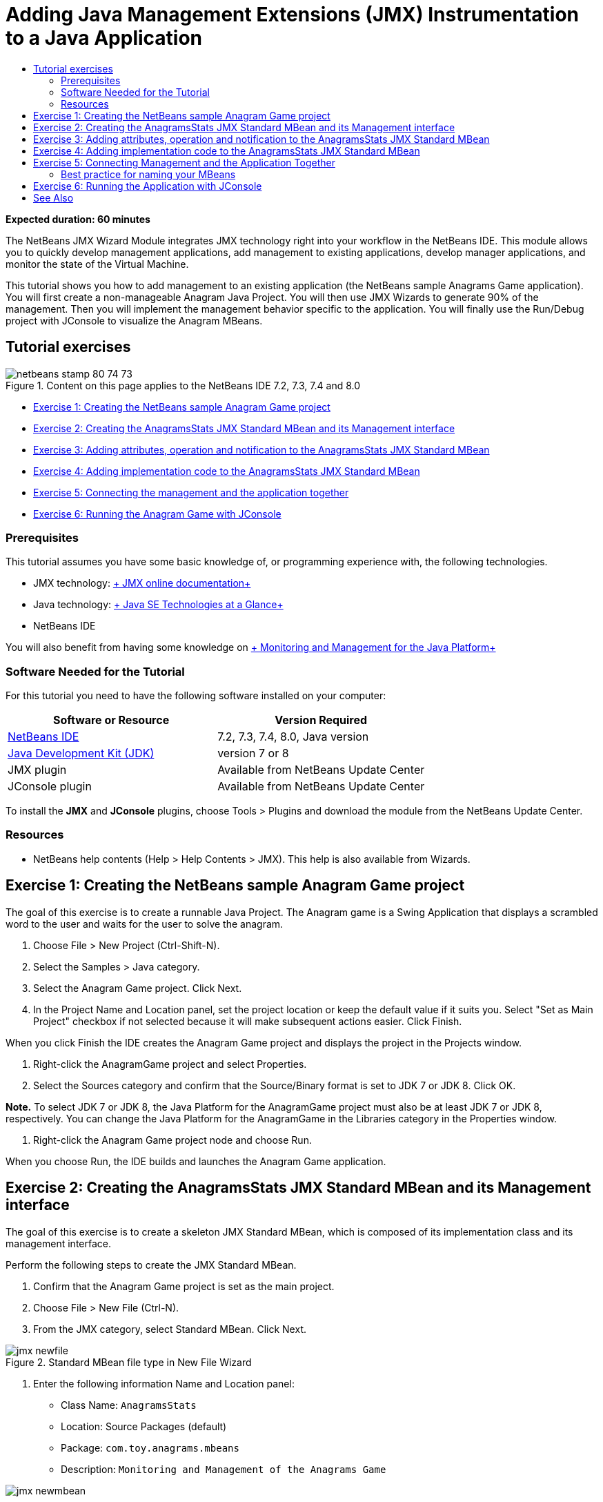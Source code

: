 // 
//     Licensed to the Apache Software Foundation (ASF) under one
//     or more contributor license agreements.  See the NOTICE file
//     distributed with this work for additional information
//     regarding copyright ownership.  The ASF licenses this file
//     to you under the Apache License, Version 2.0 (the
//     "License"); you may not use this file except in compliance
//     with the License.  You may obtain a copy of the License at
// 
//       http://www.apache.org/licenses/LICENSE-2.0
// 
//     Unless required by applicable law or agreed to in writing,
//     software distributed under the License is distributed on an
//     "AS IS" BASIS, WITHOUT WARRANTIES OR CONDITIONS OF ANY
//     KIND, either express or implied.  See the License for the
//     specific language governing permissions and limitations
//     under the License.
//

= Adding Java Management Extensions (JMX) Instrumentation to a Java Application
:page-layout: tutorial
:jbake-tags: tutorials 
:jbake-status: published
:icons: font
:page-syntax: true
:source-highlighter: pygments
:toc: left
:toc-title:
:description: Adding Java Management Extensions (JMX) Instrumentation to a Java Application - Apache NetBeans
:keywords: Apache NetBeans, Tutorials, Adding Java Management Extensions (JMX) Instrumentation to a Java Application

*Expected duration: 60 minutes*

The NetBeans JMX Wizard Module integrates JMX technology right into your workflow in the NetBeans IDE. This module allows you to quickly develop management applications, add management to existing applications, develop manager applications, and monitor the state of the Virtual Machine.

This tutorial shows you how to add management to an existing application (the NetBeans sample Anagrams Game application). You will first create a non-manageable Anagram Java Project. You will then use JMX Wizards to generate 90% of the management. Then you will implement the management behavior specific to the application. You will finally use the Run/Debug project with JConsole to visualize the Anagram MBeans.


== Tutorial exercises

image::./netbeans-stamp-80-74-73.png[title="Content on this page applies to the NetBeans IDE 7.2, 7.3, 7.4 and 8.0"]

* <<Exercise_1,Exercise 1: Creating the NetBeans sample Anagram Game project>>
* <<Exercise_2,Exercise 2: Creating the AnagramsStats JMX Standard MBean and its Management interface>>
* <<Exercise_3,Exercise 3: Adding attributes, operation and notification to the AnagramsStats JMX Standard MBean>>
* <<Exercise_4,Exercise 4: Adding implementation code to the AnagramsStats JMX Standard MBean>>
* <<Exercise_5,Exercise 5: Connecting the management and the application together>>
* <<Exercise_6,Exercise 6: Running the Anagram Game with JConsole>>


=== Prerequisites

This tutorial assumes you have some basic knowledge of, or programming experience with, the following technologies.

* JMX technology: link:http://download.oracle.com/javase/6/docs/technotes/guides/jmx/index.html[+ JMX online documentation+]
* Java technology: link:http://www.oracle.com/technetwork/java/javase/tech/index.html[+ Java SE Technologies at a Glance+]
* NetBeans IDE

You will also benefit from having some knowledge on link:http://download.oracle.com/javase/6/docs/technotes/guides/management/index.html[+ Monitoring and Management for the Java Platform+]


=== Software Needed for the Tutorial

For this tutorial you need to have the following software installed on your computer:

|===
|Software or Resource |Version Required 

|xref:front::download/index.adoc[NetBeans IDE] |7.2, 7.3, 7.4, 8.0, Java version 

|link:http://www.oracle.com/technetwork/java/javase/downloads/index.html[+Java Development Kit (JDK)+] |version 7 or 8 

|JMX plugin |Available from NetBeans Update Center 

|JConsole plugin |Available from NetBeans Update Center 
|===

To install the *JMX* and *JConsole* plugins, choose Tools > Plugins and download the module from the NetBeans Update Center.


=== Resources

* NetBeans help contents (Help > Help Contents > JMX). This help is also available from Wizards.


== Exercise 1: Creating the NetBeans sample Anagram Game project

The goal of this exercise is to create a runnable Java Project. The Anagram game is a Swing Application that displays a scrambled word to the user and waits for the user to solve the anagram.

1. Choose File > New Project (Ctrl-Shift-N).
2. Select the Samples > Java category.
3. Select the Anagram Game project. Click Next.
4. In the Project Name and Location panel, set the project location or keep the default value if it suits you. Select "Set as Main Project" checkbox if not selected because it will make subsequent actions easier. Click Finish.

When you click Finish the IDE creates the Anagram Game project and displays the project in the Projects window.



. Right-click the AnagramGame project and select Properties.


. Select the Sources category and confirm that the Source/Binary format is set to JDK 7 or JDK 8. Click OK.

*Note.* To select JDK 7 or JDK 8, the Java Platform for the AnagramGame project must also be at least JDK 7 or JDK 8, respectively. You can change the Java Platform for the AnagramGame in the Libraries category in the Properties window.



. Right-click the Anagram Game project node and choose Run.

When you choose Run, the IDE builds and launches the Anagram Game application.


== Exercise 2: Creating the AnagramsStats JMX Standard MBean and its Management interface

The goal of this exercise is to create a skeleton JMX Standard MBean, which is composed of its implementation class and its management interface.

Perform the following steps to create the JMX Standard MBean.

1. Confirm that the Anagram Game project is set as the main project.
2. Choose File > New File (Ctrl-N).
3. From the JMX category, select Standard MBean. Click Next.

image::./jmx-newfile.png[title="Standard MBean file type in New File Wizard"]


. Enter the following information Name and Location panel:
* Class Name:  ``AnagramsStats`` 
* Location: Source Packages (default)
* Package:  ``com.toy.anagrams.mbeans`` 
* Description:  ``Monitoring and Management of the Anagrams Game`` 

image::./jmx-newmbean.png[]


. Click Finish.

When you click Finish the  ``AnagramsStats``  MBean class and  ``AnagramsStatsMBean``  MBean interface are generated in the  ``com.toy.anagrams.mbeans``  package of the AnagramGame project. These are now several empty skeletons that you will populate in the next exercise.


== Exercise 3: Adding attributes, operation and notification to the AnagramsStats JMX Standard MBean

The goal of this exercise is to populate the generated MBean skeleton, so that it monitors the time spent by the user to solve a new anagram and a JMX notification is sent each time an anagram is solved.

The MBean will contain the following:

* Two Attributes named  ``LastThinkingTime``  and  ``NumResolvedAnagrams`` 
* An Operation named  ``resetAll`` .
* A notification of type  ``AttributeChangeNotification`` . This notification is emitted when  ``LastThinkingTime``  is updated.

Perform the following steps to populate the MBean skeleton.

1. Open the  ``AnagramsStats.java``  MBean implementation file in the NetBeans editor.
2. Right-click in the source editor and select *JMX > Add MBean Attributes* in the popup menu.
3. Add the  ``LastThinkingTime``  attribute by clicking the Add Attribute button and supplying the following information.
* Attribute Name:  ``LastThinkingTime`` 
* Type: int
* Access: ReadOnly
* Description:  ``Elapsed time to solve last anagram`` 

*Note.* Do not click OK yet!



. Click Add Attribute again and add the following  ``NumSolvedAnagrams``  attribute. Click OK.
* Attribute Name:  ``NumSolvedAnagrams`` 
* Type: int
* Access: ReadOnly
* Description:  ``Number of solved anagrams`` 

image::./jmx-addattribute.png[]

The necessary code to expose the read only  ``LastThinkingTime``  and  ``NumSolvedAnagrams``  attributes is generated in both the  ``AnagramsStats``  MBean class and its interface.

You can see the private fields declaration and the public getter methods. More precisely, looking at the members view and at the generated code, you will notice that the  ``getLastThinkingTime``  and  ``getNumSolvedAnagrams``  methods are generated both in the  ``AnagramsStats``  class and in its  ``AnagramsStatsMBean``  interface. The private fields  ``lastThinkingTime``  and  ``numSolvedAnagrams``  of type  ``int``  were also generated and will be used to store the actual attribute values.

Next you will add three more attributes to keep track of the minimum and maximum thinking time the user took, and of the current anagram being proposed to the user.



. Right-click in the source editor and select *JMX > Add MBean Attributes* in the popup menu.


. Click the Add Attribute button and add the following attributes.
|===

|Attribute Name |Type |Access |Description 

|MinThinkingTime |int |ReadOnly |Minimum elapsed time to solve an anagram 

|MaxThinkingTime |int |ReadOnly |Maximum elapsed time to solve an anagram 

|CurrentAnagram |String |ReadOnly |Current anagram to solve 
|===

The dialog box should be similar to the following image.

image::./jmx-addattribute2.png[title="Add Attribute dialog after adding 3 more attributes"]

*Note.* Notice that the attributes that you already created are listed in the dialog box.



. Click OK and save your changes.


. Right-click in the source editor and select *JMX > Add MBeans Operations* in the popup menu.


. Click Add Operation and add the  ``resetAll()``  operation and specify the following details. Click OK.
* Operation Name:  ``resetAll`` 
* Return Type:  ``void`` 
* Parameters: (leave empty)
* Exceptions: (leave empty)
* Description:  ``Reset MBean state`` 

image::./jmx-addoperation.png[title="Adding resetAll operation in Add Operation dialog"]

After you click OK you can see that the necessary code to expose the  ``resetAll``  operation was generated in both the  ``AnagramsStats``  MBean class and its interface.



. Right-click in the source editor and select the *JMX > Implement NotificationEmitter interface* in the popup menu.


. Specify the following details in the Implement NotificationEmitter interface dialog box.
* *Select Generate Delegation to Broadcaster.* All methods declared by the  ``NotificationEmitter``  interface will be implemented by delegating to a notification broadcaster. A notification broadcaster simplifies the way the MBean will send notifications.
* *Select Generate Private Seq Number and Accessor.* Some code will be generated to handle the unique sequence number value that must be added to each notification that is sent.
* *Click Add Notification.* Specify the following details in the Notifications table.
* Notification Class:  ``javax.management.AttributeChangeNotification`` 
* Notification Type: (it is automatically set to  ``ATTRIBUTE_CHANGE`` )
* Description:  ``Anagram is Solved`` 

image::./jmx-changenotification.png[title="Adding change notification in Implement NotificationEmitter dialog"]

Click OK.

You can see that the necessary code to implement the  ``NotificationEmitter``  interface was generated in the  ``AnagramsStats``  MBean class. You can see how the generated implementation delegates the handling of notifications to the  ``NotificationBroadcasterSupport``  class.



. Save your changes.

In this exercise you learned how to add attributes, operations and notifications emission to an MBean using the JMX Wizard module. The steps needed to populate your MBean with the necessary infrastructure to expose the management information you want are now finished. You now need to add internal logic to the  ``AnagramsStats``  MBean class implementation, then build the bridge between the MBean and the Anagram Game application.


== Exercise 4: Adding implementation code to the AnagramsStats JMX Standard MBean

In this exercise you will add some internal logic to the  ``AnagramsStats``  MBean class implementation.

Perform the following steps to add the implementation code.

1. The attributes already have their private fields declared, and nothing needs to be added to their getter methods.
2. The  ``resetAll()``  method needs to be implemented. The generated body is empty. When  ``resetAll()``  is called, we simply set all counters to 0. Add the following lines of code (in bold) in the  ``resetAll()``  method body:

[source,java]
----

public void resetAll() {
    *minThinkingTime = 0;
    maxThinkingTime = 0;
    lastThinkingTime = 0;
    numSolvedAnagrams = 0;*
}
----


. You also need to add some implementation code that will do the following:
* calculate the thinking time the user took to solve the last anagram,
* calculate the minimum and maximum thinking times,
* increment the counter of solved anagrams,
* know wich is the current anagram,
* create and send a notification when an anagram is solved.

For that purpose you will add a private field  ``startTime``  to store the time at which the last anagram was presented to the user, two methods  ``startThinking()``  and  ``stopThinking()``  to perform the operations listed above, and a  ``setCurrentAnagram()``  method.

Add the following code to  ``AnagramsStats.java`` , e.g. at the end of the class implementation.


[source,java]
----

/*
 * Methods exposed to Anagrams application to feed management with data.
 */

//Stores the time at which a new anagram is proposed to the user.
private long startTime;

/**
 * A new Anagram is proposed to the user: store current time.
 */
public void startThinking() {
    startTime = System.currentTimeMillis();
}

/**
 * An Anagram has been resolved.
 */
public void stopThinking() {

    //Update the number of resolved anagrams
    numSolvedAnagrams++;

    // Compute last, min and max thinking times
    lastThinkingTime = (int) (System.currentTimeMillis() - startTime) / 1000 ;
    minThinkingTime = (lastThinkingTime < minThinkingTime || minThinkingTime == 0) ?
                      lastThinkingTime :
                      minThinkingTime;
    maxThinkingTime = (lastThinkingTime > maxThinkingTime) ?
                      lastThinkingTime :
                      maxThinkingTime;

    //Create a JMX Notification
    Notification notification = new Notification(AttributeChangeNotification.ATTRIBUTE_CHANGE,
            this,
            getNextSeqNumber(),
            "Anagram solved: " + currentAnagram);

    // Send a JMX notification.
    broadcaster.sendNotification(notification);
}

/**
 * Set latest anagram which has been computed by the Anagram application
 */
public void setCurrentAnagram(String currentAnagram) {
    this.currentAnagram = currentAnagram;
}
----

Note that the three methods  ``startThinking()`` ,  ``stopThinking()``  and  ``setCurrentAnagram()``  are not part of the MBean management interface, because they are not declared in the  ``AnagramsStatsMBean``  interface, but they are public because they will be called by the Anagram Game application to tell the MBean each time that a new anagram is presented to the user and when it is solved, and which is the current anagram. So, they are a necessary part of the bridge between the application and our MBean.

Notice also how a JMX notification of type  ``ATTRIBUTE_CHANGE``  is sent each time an anagram is solved.

You are now done with the MBean implementation. In this section you added code and methods to allow the following:

* internal MBean state updates
* calls from the application
* sending of JMX notifications


== Exercise 5: Connecting Management and the Application Together

In this exercise, we will add code to the Anagram Game application so that it can access the MBean to pass management information.

Perform the following steps to

1. Open  ``Anagrams.java``  in the editor.

The  ``Anagrams``  class in the  ``com.toy.anagrams.ui``  package is the  ``main``  class of the Anagram Game application. The file opens in the Editor's Design view because the  ``Anagrams``  class is also the User Interface class.



. Click the Source button at the top of the Editor window to edit the class in the Source view.


. Add the following empty  ``initManagement()``  private method to the  ``Anagrams``  class: after the  ``Anagrams``  constructor.

[source,java]
----

/**
 * JMX initialization:
 * Create and register Anagrams MBean in Platform MBeanServer.
 * Initialize thinking time and current anagram.
 */
private void initManagement() throws Exception {

}
----


. Add the following call to the  ``initManagement()``  method at the end of the  ``Anagrams``  class constructor before the enclosing curly brace marking the end of the constructor.

[source,java]
----

//JMX Management initialization
initManagement();
          
----

You also need to add a  ``throws Exception``  clause to the  ``Anagrams()``  constructor and surround the statement  ``new Anagrams().setVisible(true);``  with a try-catch in the  ``Main()``  method to compile. You can see the suggestion glyph in the left margin of the editor. You can place your insert cursor in the line in the code and type Alt-Enter to invoke the code hint in the source editor.

image::./jmx-initmanagement-try.png[title="Code hint to add try-catch"]

Here is what you should see at this stage [click to view larger image]:

[.feature]
--
image:./jmx-initmanagement-sm.png[role="left", xref="image$./jmx-initmanagement.png"]
--


. We now add the MBean registration code to the  ``initManagement()``  method, using the JMX Module MBean registration wizard:

In the  ``Anagrams.java``  source editor window, right-click *inside* the  ``initManagement()``  method body, select the JMX submenu and then the "Generate MBean Registration..." action. In the "Instantiate and Register MBean" panel that shows up, keep the "Register Existing MBean" radio-button selected, click the Browse button, choose the  ``AnagramsStats``  MBean class and click OK in the Browse panel. You should now see:

image::./jmx-registermbeandialog.png[]

No need to change the automatically specified MBean Object Name and Constructor. Click OK, and you will see the generated MBean registration code in the  ``initManagement()``  method body.


=== Best practice for naming your MBeans

* When naming your MBean, use the " ``type=`` " key in the Object Name. The value of this key should be the MBean class (in our case  ``AnagramsStats`` ).
* In the case of a singleton MBean (an MBean that has a single instance within your application), having this unique key is sufficient for naming purposes.
* Avoid creating too many domain names. Use your application Java package names. You can also use the default domain name: not specifying a domain before the  ``ObjectName``  " ``:`` " separator implicitly references the default domain.

Applying best practices will make the way you name your MBeans more formalized.

So, the  ``ObjectName``  created by default in our case above is:  ``com.toy.anagrams.mbeans:type=AnagramsStats`` 


In the context of this tutorial, an extra step is required. You want the application to have access to the class implementing the management interface ( ``AnagramsStats`` ). This is not a general rule but it can be useful when your application needs to push data to an MBean. In this case, the  ``startThinking()`` ,  ``stopThinking()``  and  ``setCurrentAnagram()``  methods are not management methods but are used by the Anagrams Game application to notify the MBean that some events have occured. In turn, the MBean updates its state. In order to make  ``AnagramsStats``  accessible from the  ``Anagrams``  UI class, we need the  ``Anagrams``  class to keep a direct reference to the instance of the  ``AnagramsStats``  MBean.

Therefore, you need to make the following changes to the code of the  ``Anagrams.java``  file.



. Add the following private field to the  ``Anagrams``  class.

[source,java]
----

    // Reference to the AnagramsStats MBean
    private AnagramsStats mbean;
    
----


. Initialize the reference to the  ``AnagramsStats``  MBean in the  ``initManagement()``  method by modifying the generated MBean Registration code so that it reads:

[source,java]
----

private void initManagement() throws Exception {
    try { // Register MBean in Platform MBeanServer
         *mbean = new AnagramsStats();*
         ManagementFactory.getPlatformMBeanServer().
                registerMBean(*mbean*,
                new ObjectName("com.toy.anagrams.mbeans:type=AnagramsStats"));
    } catch (JMException ex) {
        *ex.printStackTrace();*
}
----


. Initialize the  ``AnagramsStats``  MBean state: when the Anagrams Game application starts up, an anagram is immediately displayed, so we need to pass to the MBean the anagram string value and to start computing thinking time. Copy and paste the lines below at the end of the  ``initManagement()``  method:

[source,java]
----

       // When the Anagrams game is first displayed, a word is proposed to the user.
       // We must start time computing and set the current anagram
       mbean.startThinking();
       mbean.setCurrentAnagram(wordLibrary.getScrambledWord(wordIdx));
      
----

Here is what you should see at this stage [click to view larger image]:

[.feature]
--
image:./jmx-initmanagement2-sm.png[role="left", xref="image$./jmx-initmanagement2.png"]
--

You now need to add code to track the user's anagram solving experience.



. Locate the  ``nextTrialActionPerformed()``  method and paste the following code at the end of the  ``nextTrialActionPerformed()``  method.

[source,java]
----

    //Update management statistics and values
    try {
        mbean.setCurrentAnagram(wordLibrary.getScrambledWord(wordIdx));
        mbean.startThinking();
        } catch (Exception e) {e.printStackTrace();}
----

Each time that a new anagram is proposed to the user, the code tells the MBean which anagram it is and to start counting the user thinking time.



. Locate the  ``guessedWordActionPerformed()``  method and add the following lines to the code. Save your changes.

[source,java]
----

    //Update management stats
    try {
        mbean.stopThinking();
    } catch(Exception e) {e.printStackTrace();}
----

The  ``stopThinking()``  method in the MBean is called each time that an anagram is guessed correctly.

You should now see the following in the editor [click to view larger image]:

[.feature]
--
image:./jmx-stopthinking-sm.png[role="left", xref="image$./jmx-stopthinking.png"]
--

You have now finished linking the JMX management layer to the application layer. In the next section you will build and run the Anagrams Game application and look at the exposed management information through the JConsole GUI.


== Exercise 6: Running the Application with JConsole

In this exercise, you will learn how to build and run your project, and connect JConsole to visualize the JVM state, as well as the application MBeans.

Perform the following steps to run the application and view the management information.

1. A single step performs these three tasks: simply click the "Run Main Project with Monitoring and Management" button in the toolbar (  image:./run-project24.png[title="Run Main Project with Monitoring and Management button"])

You can also invoke the action from the Run menu in the main menu.

*Note.* The first time that you build and run the application the IDE displays a warning dialog that informs you that the  ``build.xml``  files will be updated. You can click OK in the dialog.

image::./jmx-firsttime.png[title="Warning dialog when monitoring application for the first time"]

You can follow the execution in the Output window.

image::./jmx-compiling.png[title="Output window displaying process"]

The IDE will build and launch the Anagram game and will automatically open the JConsole window.

image::./jmx-anagram.png[title="Anagram Game"]

*Notes.* You might see a Connection Failed warning in the Java Monitoring &amp; Management Console when the console attempts to connect to the Anagram Game process. For this tutorial you can click Insecure when you are prompted to authorize the connection.



. Select the MBeans tab in the JConsole window.


. In the tree layout in the left pane, expand all the nodes under  ``com.toy.anagrams.mbeans`` . 

image::./jmx-jconsole-mbeans1.png[title="MBeans tab showing AnagramsStats node"]


. Select the Notifications node and click on the Subscribe button at the bottom so that JConsole will receive a new notification each time an anagram is solved.


. In the Anagrams Game window, and solve the first three or four anagrams.

The solutions to the anagrams (abstraction, ambiguous, arithmetic, backslash,...) are contained in the  ``WordLibrary``  class.



. In the JConsole window, and notice that it received notifications for each of the solutions. 
[.feature]
--

image::./jmx-jconsole-mbeans2-sm.png[role="left", xref="image$./jmx-jconsole-mbeans2.png"]

--


. Click on the Attributes node and notice the attributes values are updated: 

image::./jmx-jconsole-mbeans3.png[title="MBeans tab showing AnagramsStats node"]

You can experiment with the JConsole interface and the Anagrams Game. For example, if you invoke the management operation  ``resetAll()``  you will see that the MBean attribute values are reset to 0.

*And now, you are done! You did a really good job, congratulations! *

xref:front::community/mailing-lists.adoc[Send Us Your Feedback]



== See Also

For more information, see the following:

* xref:./jmx-getstart.adoc[+Getting Started with JMX Monitoring in NetBeans IDE+]
